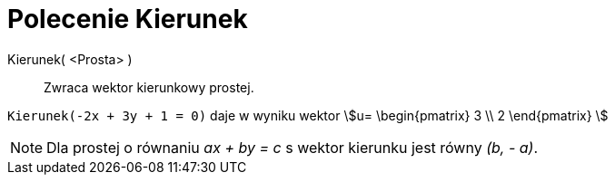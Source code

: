 = Polecenie Kierunek
:page-en: commands/Direction
ifdef::env-github[:imagesdir: /en/modules/ROOT/assets/images]

Kierunek( <Prosta> )::
  Zwraca wektor kierunkowy prostej.

[EXAMPLE]
====

`++Kierunek(-2x + 3y + 1 = 0)++` daje w wyniku wektor stem:[u= \begin{pmatrix} 3 \\ 2 \end{pmatrix} ]

====

[NOTE]
====

Dla prostej o równaniu _ax + by = c_ s wektor kierunku jest równy _(b, - a)_.

====
